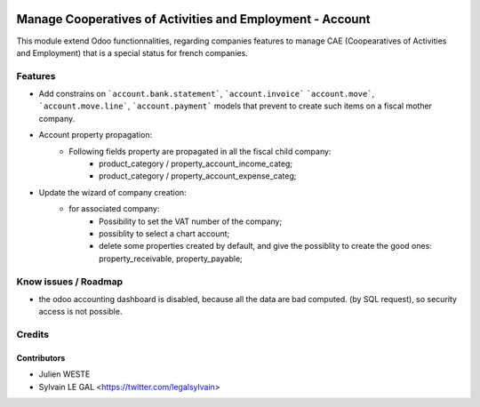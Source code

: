 .. image:: https://img.shields.io/badge/licence-AGPL--3-blue.svg
   :target: http://www.gnu.org/licenses/agpl-3.0-standalone.html
   :alt: License: AGPL-3

==========================================================
Manage Cooperatives of Activities and Employment - Account
==========================================================

This module extend Odoo functionnalities, regarding companies features to
manage CAE (Coopearatives of Activities and Employment) that is a special
status for french companies.

Features
========

* Add constrains on ```account.bank.statement```, ```account.invoice```
  ```account.move```, ```account.move.line```, ```account.payment``` models
  that prevent to create such items on a fiscal mother company.

* Account property propagation:
    * Following fields property are propagated in all the fiscal child company:
        * product_category / property_account_income_categ;
        * product_category / property_account_expense_categ;

* Update the wizard of company creation:
    * for associated company:
        * Possibility to set the VAT number of the company;
        * possiblity to select a chart account;
        * delete some properties created by default, and give the possiblity to
          create the good ones: property_receivable, property_payable;

Know issues / Roadmap
=====================

* the odoo accounting dashboard is disabled, because all the data are bad
  computed. (by SQL request), so security access is not possible.

Credits
=======

Contributors
------------

* Julien WESTE
* Sylvain LE GAL <https://twitter.com/legalsylvain>

